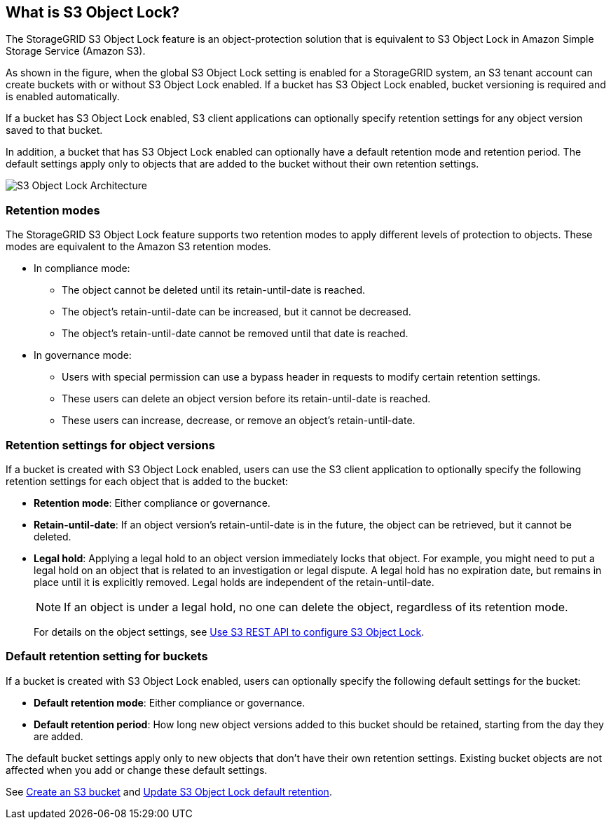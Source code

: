 //shared section for the tenant manager and the grid manager//

== What is S3 Object Lock?

The StorageGRID S3 Object Lock feature is an object-protection solution that is equivalent to S3 Object Lock in Amazon Simple Storage Service (Amazon S3).

As shown in the figure, when the global S3 Object Lock setting is enabled for a StorageGRID system, an S3 tenant account can create buckets with or without S3 Object Lock enabled. If a bucket has S3 Object Lock enabled, bucket versioning is required and is enabled automatically. 

If a bucket has S3 Object Lock enabled, S3 client applications can optionally specify retention settings for any object version saved to that bucket.

In addition, a bucket that has S3 Object Lock enabled can optionally have a default retention mode and retention period. The default settings apply only to objects that are added to the bucket without their own retention settings.

image::../media/s3_object_lock_architecture.png[S3 Object Lock Architecture]

=== Retention modes
The StorageGRID S3 Object Lock feature supports two retention modes to apply different levels of protection to objects. These modes are equivalent to the Amazon S3 retention modes.

* In compliance mode:

** The object cannot be deleted until its retain-until-date is reached. 
** The object's retain-until-date can be increased, but it cannot be decreased.
** The object's retain-until-date cannot be removed until that date is reached.  

* In governance mode:

** Users with special permission can use a bypass header in requests to modify certain retention settings. 
** These users can delete an object version before its retain-until-date is reached.
** These users can increase, decrease, or remove an object's retain-until-date.


=== Retention settings for object versions

If a bucket is created with S3 Object Lock enabled, users can use the S3 client application to optionally specify the following retention settings for each object that is added to the bucket:

* *Retention mode*: Either compliance or governance.

* *Retain-until-date*: If an object version's retain-until-date is in the future, the object can be retrieved, but it cannot be deleted.

* *Legal hold*: Applying a legal hold to an object version immediately locks that object. For example, you might need to put a legal hold on an object that is related to an investigation or legal dispute. A legal hold has no expiration date, but remains in place until it is explicitly removed. Legal holds are independent of the retain-until-date.
+
NOTE: If an object is under a legal hold, no one can delete the object, regardless of its retention mode. 
+
For details on the object settings, see link:../s3/use-s3-api-for-s3-object-lock.html[Use S3 REST API to configure S3 Object Lock].

=== Default retention setting for buckets

If a bucket is created with S3 Object Lock enabled, users can optionally specify the following default settings for the bucket:

* *Default retention mode*: Either compliance or governance.
* *Default retention period*: How long new object versions added to this bucket should be retained, starting from the day they are added. 

The default bucket settings apply only to new objects that don't have their own retention settings. Existing bucket objects are not affected when you add or change these default settings. 

See link:../tenant/creating-s3-bucket.html[Create an S3 bucket] and link:../tenant/update-default-retention-settings.html[Update S3 Object Lock default retention].

